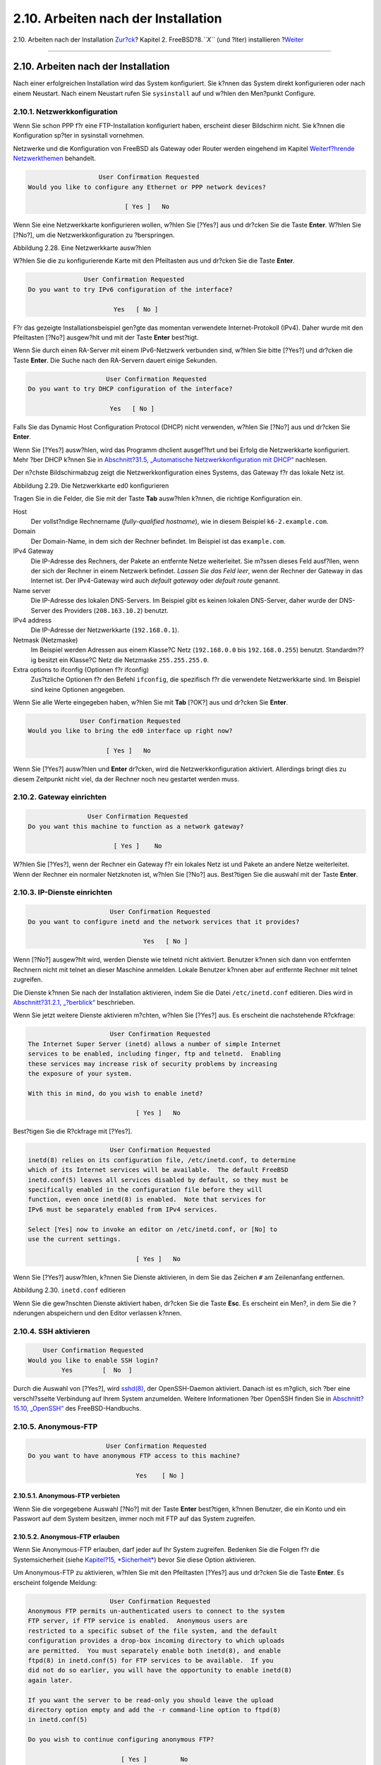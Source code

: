 ====================================
2.10. Arbeiten nach der Installation
====================================

.. raw:: html

   <div class="navheader">

2.10. Arbeiten nach der Installation
`Zur?ck <install-final-warning.html>`__?
Kapitel 2. FreeBSD?8.\ *``X``* (und ?lter) installieren
?\ `Weiter <install-trouble.html>`__

--------------

.. raw:: html

   </div>

.. raw:: html

   <div class="sect1">

.. raw:: html

   <div class="titlepage" xmlns="">

.. raw:: html

   <div>

.. raw:: html

   <div>

2.10. Arbeiten nach der Installation
------------------------------------

.. raw:: html

   </div>

.. raw:: html

   </div>

.. raw:: html

   </div>

Nach einer erfolgreichen Installation wird das System konfiguriert. Sie
k?nnen das System direkt konfigurieren oder nach einem Neustart. Nach
einem Neustart rufen Sie ``sysinstall`` auf und w?hlen den Men?punkt
Configure.

.. raw:: html

   <div class="sect2">

.. raw:: html

   <div class="titlepage" xmlns="">

.. raw:: html

   <div>

.. raw:: html

   <div>

2.10.1. Netzwerkkonfiguration
~~~~~~~~~~~~~~~~~~~~~~~~~~~~~

.. raw:: html

   </div>

.. raw:: html

   </div>

.. raw:: html

   </div>

Wenn Sie schon PPP f?r eine FTP-Installation konfiguriert haben,
erscheint dieser Bildschirm nicht. Sie k?nnen die Konfiguration sp?ter
in sysinstall vornehmen.

Netzwerke und die Konfiguration von FreeBSD als Gateway oder Router
werden eingehend im Kapitel `Weiterf?hrende
Netzwerkthemen <advanced-networking.html>`__ behandelt.

.. code:: screen

                          User Confirmation Requested
       Would you like to configure any Ethernet or PPP network devices?

                                 [ Yes ]   No

Wenn Sie eine Netzwerkkarte konfigurieren wollen, w?hlen Sie [?Yes?] aus
und dr?cken Sie die Taste **Enter**. W?hlen Sie [?No?], um die
Netzwerkkonfiguration zu ?berspringen.

.. raw:: html

   <div class="figure">

.. raw:: html

   <div class="figure-title">

Abbildung 2.28. Eine Netzwerkkarte ausw?hlen

.. raw:: html

   </div>

.. raw:: html

   <div class="figure-contents">

.. raw:: html

   <div class="mediaobject">

|Eine Netzwerkkarte ausw?hlen|

.. raw:: html

   </div>

.. raw:: html

   </div>

.. raw:: html

   </div>

W?hlen Sie die zu konfigurierende Karte mit den Pfeiltasten aus und
dr?cken Sie die Taste **Enter**.

.. code:: screen

                          User Confirmation Requested
           Do you want to try IPv6 configuration of the interface?

                                  Yes   [ No ]

F?r das gezeigte Installationsbeispiel gen?gte das momentan verwendete
Internet-Protokoll (IPv4). Daher wurde mit den Pfeiltasten [?No?]
ausgew?hlt und mit der Taste **Enter** best?tigt.

Wenn Sie durch einen RA-Server mit einem IPv6-Netzwerk verbunden sind,
w?hlen Sie bitte [?Yes?] und dr?cken die Taste **Enter**. Die Suche nach
den RA-Servern dauert einige Sekunden.

.. code:: screen

                                 User Confirmation Requested
            Do you want to try DHCP configuration of the interface?

                                  Yes   [ No ]

Falls Sie das Dynamic Host Configuration Protocol (DHCP) nicht
verwenden, w?hlen Sie [?No?] aus und dr?cken Sie **Enter**.

Wenn Sie [?Yes?] ausw?hlen, wird das Programm dhclient ausgef?hrt und
bei Erfolg die Netzwerkkarte konfiguriert. Mehr ?ber DHCP k?nnen Sie in
`Abschnitt?31.5, „Automatische Netzwerkkonfiguration mit
DHCP“ <network-dhcp.html>`__ nachlesen.

Der n?chste Bildschirmabzug zeigt die Netzwerkkonfiguration eines
Systems, das Gateway f?r das lokale Netz ist.

.. raw:: html

   <div class="figure">

.. raw:: html

   <div class="figure-title">

Abbildung 2.29. Die Netzwerkkarte ed0 konfigurieren

.. raw:: html

   </div>

.. raw:: html

   <div class="figure-contents">

.. raw:: html

   <div class="mediaobject">

|Die Netzwerkkarte ed0 konfigurieren|

.. raw:: html

   </div>

.. raw:: html

   </div>

.. raw:: html

   </div>

Tragen Sie in die Felder, die Sie mit der Taste **Tab** ausw?hlen
k?nnen, die richtige Konfiguration ein.

.. raw:: html

   <div class="variablelist">

Host
    Der vollst?ndige Rechnername (*fully-qualified hostname*), wie in
    diesem Beispiel ``k6-2.example.com``.

Domain
    Der Domain-Name, in dem sich der Rechner befindet. Im Beispiel ist
    das ``example.com``.

IPv4 Gateway
    Die IP-Adresse des Rechners, der Pakete an entfernte Netze
    weiterleitet. Sie m?ssen dieses Feld ausf?llen, wenn der sich der
    Rechner in einem Netzwerk befindet. *Lassen Sie das Feld leer*, wenn
    der Rechner der Gateway in das Internet ist. Der IPv4-Gateway wird
    auch *default gateway* oder *default route* genannt.

Name server
    Die IP-Adresse des lokalen DNS-Servers. Im Beispiel gibt es keinen
    lokalen DNS-Server, daher wurde der DNS-Server des Providers
    (``208.163.10.2``) benutzt.

IPv4 address
    Die IP-Adresse der Netzwerkkarte (``192.168.0.1``).

Netmask (Netzmaske)
    Im Beispiel werden Adressen aus einem Klasse?C Netz (``192.168.0.0``
    bis ``192.168.0.255``) benutzt. Standardm??ig besitzt ein Klasse?C
    Netz die Netzmaske ``255.255.255.0``.

Extra options to ifconfig (Optionen f?r ifconfig)
    Zus?tzliche Optionen f?r den Befehl ``ifconfig``, die spezifisch f?r
    die verwendete Netzwerkkarte sind. Im Beispiel sind keine Optionen
    angegeben.

.. raw:: html

   </div>

Wenn Sie alle Werte eingegeben haben, w?hlen Sie mit **Tab** [?OK?] aus
und dr?cken Sie **Enter**.

.. code:: screen

                          User Confirmation Requested
            Would you like to bring the ed0 interface up right now?

                                 [ Yes ]   No

Wenn Sie [?Yes?] ausw?hlen und **Enter** dr?cken, wird die
Netzwerkkonfiguration aktiviert. Allerdings bringt dies zu diesem
Zeitpunkt nicht viel, da der Rechner noch neu gestartet werden muss.

.. raw:: html

   </div>

.. raw:: html

   <div class="sect2">

.. raw:: html

   <div class="titlepage" xmlns="">

.. raw:: html

   <div>

.. raw:: html

   <div>

2.10.2. Gateway einrichten
~~~~~~~~~~~~~~~~~~~~~~~~~~

.. raw:: html

   </div>

.. raw:: html

   </div>

.. raw:: html

   </div>

.. code:: screen

                           User Confirmation Requested
           Do you want this machine to function as a network gateway?

                                  [ Yes ]    No

W?hlen Sie [?Yes?], wenn der Rechner ein Gateway f?r ein lokales Netz
ist und Pakete an andere Netze weiterleitet. Wenn der Rechner ein
normaler Netzknoten ist, w?hlen Sie [?No?] aus. Best?tigen Sie die
auswahl mit der Taste **Enter**.

.. raw:: html

   </div>

.. raw:: html

   <div class="sect2">

.. raw:: html

   <div class="titlepage" xmlns="">

.. raw:: html

   <div>

.. raw:: html

   <div>

2.10.3. IP-Dienste einrichten
~~~~~~~~~~~~~~~~~~~~~~~~~~~~~

.. raw:: html

   </div>

.. raw:: html

   </div>

.. raw:: html

   </div>

.. code:: screen

                          User Confirmation Requested
    Do you want to configure inetd and the network services that it provides?

                                   Yes   [ No ]

Wenn [?No?] ausgew?hlt wird, werden Dienste wie telnetd nicht aktiviert.
Benutzer k?nnen sich dann von entfernten Rechnern nicht mit telnet an
dieser Maschine anmelden. Lokale Benutzer k?nnen aber auf entfernte
Rechner mit telnet zugreifen.

Die Dienste k?nnen Sie nach der Installation aktivieren, indem Sie die
Datei ``/etc/inetd.conf`` editieren. Dies wird in `Abschnitt?31.2.1,
„?berblick“ <network-inetd.html#network-inetd-overview>`__ beschrieben.

Wenn Sie jetzt weitere Dienste aktivieren m?chten, w?hlen Sie [?Yes?]
aus. Es erscheint die nachstehende R?ckfrage:

.. code:: screen

                          User Confirmation Requested
    The Internet Super Server (inetd) allows a number of simple Internet
    services to be enabled, including finger, ftp and telnetd.  Enabling
    these services may increase risk of security problems by increasing
    the exposure of your system.

    With this in mind, do you wish to enable inetd?

                                 [ Yes ]   No

Best?tigen Sie die R?ckfrage mit [?Yes?].

.. code:: screen

                          User Confirmation Requested
    inetd(8) relies on its configuration file, /etc/inetd.conf, to determine
    which of its Internet services will be available.  The default FreeBSD
    inetd.conf(5) leaves all services disabled by default, so they must be
    specifically enabled in the configuration file before they will
    function, even once inetd(8) is enabled.  Note that services for
    IPv6 must be separately enabled from IPv4 services.

    Select [Yes] now to invoke an editor on /etc/inetd.conf, or [No] to
    use the current settings.

                                 [ Yes ]   No

Wenn Sie [?Yes?] ausw?hlen, k?nnen Sie Dienste aktivieren, in dem Sie
das Zeichen ``#`` am Zeilenanfang entfernen.

.. raw:: html

   <div class="figure">

.. raw:: html

   <div class="figure-title">

Abbildung 2.30. ``inetd.conf`` editieren

.. raw:: html

   </div>

.. raw:: html

   <div class="figure-contents">

.. raw:: html

   <div class="mediaobject">

|inetd.conf editieren|

.. raw:: html

   </div>

.. raw:: html

   </div>

.. raw:: html

   </div>

Wenn Sie die gew?nschten Dienste aktiviert haben, dr?cken Sie die Taste
**Esc**. Es erscheint ein Men?, in dem Sie die ?nderungen abspeichern
und den Editor verlassen k?nnen.

.. raw:: html

   </div>

.. raw:: html

   <div class="sect2">

.. raw:: html

   <div class="titlepage" xmlns="">

.. raw:: html

   <div>

.. raw:: html

   <div>

2.10.4. SSH aktivieren
~~~~~~~~~~~~~~~~~~~~~~

.. raw:: html

   </div>

.. raw:: html

   </div>

.. raw:: html

   </div>

.. code:: screen

                          User Confirmation Requested
                      Would you like to enable SSH login?
                               Yes        [  No  ]

Durch die Auswahl von [?Yes?], wird
`sshd(8) <http://www.FreeBSD.org/cgi/man.cgi?query=sshd&sektion=8>`__,
der OpenSSH-Daemon aktiviert. Danach ist es m?glich, sich ?ber eine
verschl?sselte Verbindung auf Ihrem System anzumelden. Weitere
Informationen ?ber OpenSSH finden Sie in `Abschnitt?15.10,
„OpenSSH“ <openssh.html>`__ des FreeBSD-Handbuchs.

.. raw:: html

   </div>

.. raw:: html

   <div class="sect2">

.. raw:: html

   <div class="titlepage" xmlns="">

.. raw:: html

   <div>

.. raw:: html

   <div>

2.10.5. Anonymous-FTP
~~~~~~~~~~~~~~~~~~~~~

.. raw:: html

   </div>

.. raw:: html

   </div>

.. raw:: html

   </div>

.. code:: screen

                          User Confirmation Requested
     Do you want to have anonymous FTP access to this machine?

                                  Yes    [ No ]

.. raw:: html

   <div class="sect3">

.. raw:: html

   <div class="titlepage" xmlns="">

.. raw:: html

   <div>

.. raw:: html

   <div>

2.10.5.1. Anonymous-FTP verbieten
^^^^^^^^^^^^^^^^^^^^^^^^^^^^^^^^^

.. raw:: html

   </div>

.. raw:: html

   </div>

.. raw:: html

   </div>

Wenn Sie die vorgegebene Auswahl [?No?] mit der Taste **Enter**
best?tigen, k?nnen Benutzer, die ein Konto und ein Passwort auf dem
System besitzen, immer noch mit FTP auf das System zugreifen.

.. raw:: html

   </div>

.. raw:: html

   <div class="sect3">

.. raw:: html

   <div class="titlepage" xmlns="">

.. raw:: html

   <div>

.. raw:: html

   <div>

2.10.5.2. Anonymous-FTP erlauben
^^^^^^^^^^^^^^^^^^^^^^^^^^^^^^^^

.. raw:: html

   </div>

.. raw:: html

   </div>

.. raw:: html

   </div>

Wenn Sie Anonymous-FTP erlauben, darf jeder auf Ihr System zugreifen.
Bedenken Sie die Folgen f?r die Systemsicherheit (siehe `Kapitel?15,
*Sicherheit* <security.html>`__) bevor Sie diese Option aktivieren.

Um Anonymous-FTP zu aktivieren, w?hlen Sie mit den Pfeiltasten [?Yes?]
aus und dr?cken Sie die Taste **Enter**. Es erscheint folgende Meldung:

.. code:: screen

                           User Confirmation Requested
     Anonymous FTP permits un-authenticated users to connect to the system
     FTP server, if FTP service is enabled.  Anonymous users are
     restricted to a specific subset of the file system, and the default
     configuration provides a drop-box incoming directory to which uploads
     are permitted.  You must separately enable both inetd(8), and enable
     ftpd(8) in inetd.conf(5) for FTP services to be available.  If you
     did not do so earlier, you will have the opportunity to enable inetd(8)
     again later.

     If you want the server to be read-only you should leave the upload
     directory option empty and add the -r command-line option to ftpd(8)
     in inetd.conf(5)

     Do you wish to continue configuring anonymous FTP?

                              [ Yes ]         No

Diese Nachricht informiert Sie dar?ber, dass der FTP-Dienst auch in der
Datei ``/etc/inetd.conf`` aktiviert werden muss, wenn Sie anonyme
FTP-Verbindungen erlauben wollen (lesen Sie dazu auch `Abschnitt?2.10.3,
„IP-Dienste einrichten“ <install-post.html#inetd-services>`__ des
FreeBSD-Handbuchs). W?hlen Sie [?Yes?] und dr?cken Sie **Enter**, um
fortzufahren. Danach erscheint der folgende Bildschirm:

.. raw:: html

   <div class="figure">

.. raw:: html

   <div class="figure-title">

Abbildung 2.31. Anonymous-FTP konfigurieren

.. raw:: html

   </div>

.. raw:: html

   <div class="figure-contents">

.. raw:: html

   <div class="mediaobject">

|Anonymous-FTP konfigurieren|

.. raw:: html

   </div>

.. raw:: html

   </div>

.. raw:: html

   </div>

Mit der Taste **Tab** wechseln Sie zwischen den Feldern, in die Sie die
ben?tigten Informationen eingeben.

.. raw:: html

   <div class="variablelist">

UID
    Die User-ID, die dem anonymen FTP-Benutzer zugewiesen werden soll.
    Alle hochgeladenen Dateien werden diesem User-ID geh?ren.

Group
    Die Gruppe, zu der der anonyme FTP-Benutzer geh?ren soll.

Comment
    Eine Beschreibung dieses Benutzers in der Datei ``/etc/passwd``.

FTP Root Directory
    Ort, an dem Dateien f?r anonymen FTP-Zugang bereitgestellt werden
    sollen.

Upload Subdirectory
    Das Verzeichnis, in dem von einem anonymen FTP-Benutzer hochgeladene
    Dateien gespeichert werden.

.. raw:: html

   </div>

Das FTP-Wurzelverzeichnis wird per Voreinstellung in ``/var`` angelegt.
Wenn in ``/var`` zu wenig Platz vorhanden ist, k?nnen Sie das
FTP-Wurzelverzeichnis beispielsweise nach ``/usr/ftp`` verlegen.

Wenn Sie mit den Einstellungen zufrieden sind, dr?cken Sie die Taste
**Enter**.

.. code:: screen

                              User Confirmation Requested
             Create a welcome message file for anonymous FTP users?

                                  [ Yes ]    No

Wenn Sie [?Yes?] ausw?hlen und mit **Enter** best?tigen, k?nnen Sie die
Begr??ungsmeldung des FTP-Servers in einem Editor ?ndern.

.. raw:: html

   <div class="figure">

.. raw:: html

   <div class="figure-title">

Abbildung 2.32. Begr??ungsmeldung des FTP-Servers editieren

.. raw:: html

   </div>

.. raw:: html

   <div class="figure-contents">

.. raw:: html

   <div class="mediaobject">

|Begr??ungsmeldung des FTP-Servers editieren|

.. raw:: html

   </div>

.. raw:: html

   </div>

.. raw:: html

   </div>

Der Editor, in dem Sie sich befinden, hei?t ``ee``. Folgen Sie den
Anweisungen, um die Meldung zu editieren. Sie k?nnen die Meldung auch
sp?ter in einem Editor Ihrer Wahl editieren. Merken Sie sich dazu den
Dateinamen, der im Editor unten angezeigt wird.

Wenn Sie die Taste **Esc** dr?cken, erscheint ein Men?, in dem a) leave
editor vorgew?hlt ist. Dr?cken Sie die Taste **Enter**, um den Editor zu
verlassen. Falls Sie ?nderungen vorgenommen haben, best?tigen Sie die
?nderungen nochmals mit **Enter**.

.. raw:: html

   </div>

.. raw:: html

   </div>

.. raw:: html

   <div class="sect2">

.. raw:: html

   <div class="titlepage" xmlns="">

.. raw:: html

   <div>

.. raw:: html

   <div>

2.10.6. Network-File-System einrichten
~~~~~~~~~~~~~~~~~~~~~~~~~~~~~~~~~~~~~~

.. raw:: html

   </div>

.. raw:: html

   </div>

.. raw:: html

   </div>

Mit dem Network-File-System (NFS) k?nnen Sie ?ber ein Netzwerk auf
Dateien zugreifen. Ein Rechner kann NFS-Server, NFS-Client oder beides
sein. NFS wird in `Abschnitt?31.3, „NFS – Network File
System“ <network-nfs.html>`__ besprochen.

.. raw:: html

   <div class="sect3">

.. raw:: html

   <div class="titlepage" xmlns="">

.. raw:: html

   <div>

.. raw:: html

   <div>

2.10.6.1. NFS-Server einrichten
^^^^^^^^^^^^^^^^^^^^^^^^^^^^^^^

.. raw:: html

   </div>

.. raw:: html

   </div>

.. raw:: html

   </div>

.. code:: screen

                           User Confirmation Requested
     Do you want to configure this machine as an NFS server?

                                  Yes    [ No ]

Wenn Sie keinen NFS-Server ben?tigen, w?hlen Sie [?No?] aus und
best?tigen Sie mit **Enter**.

Wenn Sie [?Yes?] ausw?hlen, erscheint der Hinweis, dass die Datei
``exports`` angelegt werden muss.

.. code:: screen

                                   Message
    Operating as an NFS server means that you must first configure an
    /etc/exports file to indicate which hosts are allowed certain kinds of
    access to your local filesystems.
    Press [Enter] now to invoke an editor on /etc/exports
                                   [ OK ]

Dr?cken Sie **Enter** und es wird ein Editor gestartet, in dem Sie die
Datei ``exports`` editieren k?nnen.

.. raw:: html

   <div class="figure">

.. raw:: html

   <div class="figure-title">

Abbildung 2.33. ``exports`` editieren

.. raw:: html

   </div>

.. raw:: html

   <div class="figure-contents">

.. raw:: html

   <div class="mediaobject">

|exports editieren|

.. raw:: html

   </div>

.. raw:: html

   </div>

.. raw:: html

   </div>

Folgen Sie den Anweisungen, um Dateisysteme zu exportieren. Sie k?nnen
die Datei auch sp?ter in einem Editor Ihrer Wahl editieren. Merken Sie
sich dazu den Dateinamen, der im Editor unten angezeigt wird.

Dr?cken Sie die Taste **Esc** und es erscheint ein Men?, in dem a) leave
editor vorgew?hlt ist. Dr?cken Sie die Taste **Enter**, um den Editor zu
verlassen.

.. raw:: html

   </div>

.. raw:: html

   <div class="sect3">

.. raw:: html

   <div class="titlepage" xmlns="">

.. raw:: html

   <div>

.. raw:: html

   <div>

2.10.6.2. NFS-Client einrichten
^^^^^^^^^^^^^^^^^^^^^^^^^^^^^^^

.. raw:: html

   </div>

.. raw:: html

   </div>

.. raw:: html

   </div>

Mit einem NFS-Client k?nnen Sie auf NFS-Server zugreifen.

.. code:: screen

                           User Confirmation Requested
     Do you want to configure this machine as an NFS client?

                                  Yes   [ No ]

W?hlen Sie entweder [?Yes?] oder [?No?] aus und dr?cken Sie **Enter**.

.. raw:: html

   </div>

.. raw:: html

   </div>

.. raw:: html

   <div class="sect2">

.. raw:: html

   <div class="titlepage" xmlns="">

.. raw:: html

   <div>

.. raw:: html

   <div>

2.10.7. Die Systemkonsole einrichten
~~~~~~~~~~~~~~~~~~~~~~~~~~~~~~~~~~~~

.. raw:: html

   </div>

.. raw:: html

   </div>

.. raw:: html

   </div>

Sie k?nnen verschiedene Merkmale der Systemkonsole anpassen.

.. code:: screen

                          User Confirmation Requested
           Would you like to customize your system console settings?

                                  [ Yes ]  No

Wenn Sie die Merkmale der Systemkonsole anpassen wollen, w?hlen Sie
[?Yes?] aus und dr?cken Sie die Taste **Enter**.

.. raw:: html

   <div class="figure">

.. raw:: html

   <div class="figure-title">

Abbildung 2.34. Merkmale der Systemkonsole

.. raw:: html

   </div>

.. raw:: html

   <div class="figure-contents">

.. raw:: html

   <div class="mediaobject">

|Merkmale der Systemkonsole|

.. raw:: html

   </div>

.. raw:: html

   </div>

.. raw:: html

   </div>

Oft wird ein Bildschirmschoner auf der Konsole aktiviert. W?len Sie mit
den Pfeiltasten Saver aus und dr?cken Sie die Taste **Enter**.

.. raw:: html

   <div class="figure">

.. raw:: html

   <div class="figure-title">

Abbildung 2.35. Bildschirmschoner ausw?hlen

.. raw:: html

   </div>

.. raw:: html

   <div class="figure-contents">

.. raw:: html

   <div class="mediaobject">

|Bildschirmschoner ausw?hlen|

.. raw:: html

   </div>

.. raw:: html

   </div>

.. raw:: html

   </div>

W?hlen Sie den gew?nschten Bildschirmschoner mit den Pfeiltasten aus und
dr?cken Sie **Enter**. Das Konfigurationsmen? der Systemkonsole
erscheint wieder.

In der Voreinstellung wird der Bildschirmschoner nach 300?Sekunden
aktiviert. Um diese Zeitspanne zu ?ndern, w?hlen Sie wieder Saver aus.
Mit den Pfeiltasten w?hlen Sie dann Timeout aus und dr?cken **Enter**.
Es erscheint ein Eingabefenster:

.. raw:: html

   <div class="figure">

.. raw:: html

   <div class="figure-title">

Abbildung 2.36. Den Bildschirmschoner einstellen

.. raw:: html

   </div>

.. raw:: html

   <div class="figure-contents">

.. raw:: html

   <div class="mediaobject">

|Den Bildschirmschoner einstellen|

.. raw:: html

   </div>

.. raw:: html

   </div>

.. raw:: html

   </div>

?ndern Sie die Zeitspanne und w?hlen Sie [?OK?] aus. Mit **Enter**
kehren Sie in das Konfigurationsmen? der Systemkonsole zur?ck.

.. raw:: html

   <div class="figure">

.. raw:: html

   <div class="figure-title">

Abbildung 2.37. Die Konfiguration der Systemkonsole verlassen

.. raw:: html

   </div>

.. raw:: html

   <div class="figure-contents">

.. raw:: html

   <div class="mediaobject">

|Die Konfiguration der Systemkonsole verlassen|

.. raw:: html

   </div>

.. raw:: html

   </div>

.. raw:: html

   </div>

Um die Nacharbeiten fortzuf?hren, w?hlen Sie Exit aus und dr?cken Sie
**Enter**.

.. raw:: html

   </div>

.. raw:: html

   <div class="sect2">

.. raw:: html

   <div class="titlepage" xmlns="">

.. raw:: html

   <div>

.. raw:: html

   <div>

2.10.8. Die Zeitzone einstellen
~~~~~~~~~~~~~~~~~~~~~~~~~~~~~~~

.. raw:: html

   </div>

.. raw:: html

   </div>

.. raw:: html

   </div>

Wenn Sie die Zeitzone richtig einstellen, kann Ihr Rechner automatisch
regional bedingte Zeitumstellungen ausf?hren und andere von der Zeitzone
abh?ngige Funktionen handhaben.

Das folgende Beispiel gilt f?r den Osten der USA. Ihre Auswahl h?ngt vom
geographischen Standort Ihres Rechners ab.

.. code:: screen

                          User Confirmation Requested
              Would you like to set this machine's time zone now?

                                [ Yes ]   No

Um die Zeitzone einzustellen, w?hlen Sie [?Yes?] und dr?cken **Enter**.

.. code:: screen

                           User Confirmation Requested
     Is this machine's CMOS clock set to UTC? If it is set to local time
     or you don't know, please choose NO here!

                                  Yes   [ No ]

Je nachdem ob die Systemzeit die Zeitzone UTC verwendet, w?hlen Sie
[?Yes?] oder [?No?] aus. Best?tigen Sie die Auswahl mit der Taste
**Enter**.

.. raw:: html

   <div class="figure">

.. raw:: html

   <div class="figure-title">

Abbildung 2.38. Das Gebiet ausw?hlen

.. raw:: html

   </div>

.. raw:: html

   <div class="figure-contents">

.. raw:: html

   <div class="mediaobject">

|Das Gebiet ausw?hlen|

.. raw:: html

   </div>

.. raw:: html

   </div>

.. raw:: html

   </div>

W?hlen Sie mit den Pfeiltasten das richtige Gebiet aus und dr?cken Sie
**Enter**.

.. raw:: html

   <div class="figure">

.. raw:: html

   <div class="figure-title">

Abbildung 2.39. Das Land ausw?hlen

.. raw:: html

   </div>

.. raw:: html

   <div class="figure-contents">

.. raw:: html

   <div class="mediaobject">

|Das Land ausw?hlen|

.. raw:: html

   </div>

.. raw:: html

   </div>

.. raw:: html

   </div>

W?hlen Sie mit den Pfeiltasten das richtige Land aus und dr?cken Sie
**Enter**.

.. raw:: html

   <div class="figure">

.. raw:: html

   <div class="figure-title">

Abbildung 2.40. Die Zeitzone ausw?hlen

.. raw:: html

   </div>

.. raw:: html

   <div class="figure-contents">

.. raw:: html

   <div class="mediaobject">

|Die Zeitzone ausw?hlen|

.. raw:: html

   </div>

.. raw:: html

   </div>

.. raw:: html

   </div>

W?hlen Sie mit den Pfeiltasten die richtige Zeitzone aus dr?cken Sie
**Enter**.

.. code:: screen

                                Confirmation
                Does the abbreviation 'EDT' look reasonable?

                                [ Yes ]   No

Wenn die angezeigte Abk?rzung der Zeitzone richtig ist, best?tigen Sie
diese mit der Taste **Enter**.

.. raw:: html

   </div>

.. raw:: html

   <div class="sect2">

.. raw:: html

   <div class="titlepage" xmlns="">

.. raw:: html

   <div>

.. raw:: html

   <div>

2.10.9. Linux-Kompatibilit?t
~~~~~~~~~~~~~~~~~~~~~~~~~~~~

.. raw:: html

   </div>

.. raw:: html

   </div>

.. raw:: html

   </div>

.. raw:: html

   <div class="note" xmlns="">

Anmerkung:
~~~~~~~~~~

Die folgenden Anweisungen sind nur f?r FreeBSD?7.X g?ltig. Installieren
Sie eine FreeBSD?8.X-Version, wird der folgende Bildschirm nicht
angezeigt.

.. raw:: html

   </div>

.. code:: screen

                          User Confirmation Requested
              Would you like to enable Linux binary compatibility?

                                [ Yes ]   No

Wenn Sie [?Yes?] ausw?hlen und **Enter** dr?cken, k?nnen Sie
Linux-Software auf FreeBSD laufen lassen. Sp?ter wird dazu die
notwendige Software installiert.

Wenn Sie ?ber FTP installieren, m?ssen Sie mit dem Internet verbunden
sein. Einige FTP-Server bieten nicht alle verf?gbare Software an. Es
kann sein, dass die n?tige Software f?r die Linux-Kompatibilit?t nicht
installiert werden kann, dies k?nnen Sie sp?ter jedoch nachholen.

.. raw:: html

   </div>

.. raw:: html

   <div class="sect2">

.. raw:: html

   <div class="titlepage" xmlns="">

.. raw:: html

   <div>

.. raw:: html

   <div>

2.10.10. Die Maus konfigurieren
~~~~~~~~~~~~~~~~~~~~~~~~~~~~~~~

.. raw:: html

   </div>

.. raw:: html

   </div>

.. raw:: html

   </div>

Mit einer 3-Tasten-Maus k?nnen Sie Texte auf der Konsole und in
Programmen markieren und einf?gen (*cut and paste*). Wenn Sie eine
2-Tasten-Maus besitzen, k?nnen Sie eine 3-Tasten-Maus emulieren. Lesen
Sie dazu nach der Installation die Hilfeseite
`moused(8) <http://www.FreeBSD.org/cgi/man.cgi?query=moused&sektion=8>`__.
Das folgende Beispiel zeigt die Konfiguration einer nicht-USB-Maus (PS/2
oder serielle Maus):

.. code:: screen

                          User Confirmation Requested
             Does this system have a PS/2, serial, or bus mouse?

                                [ Yes ]    No 

W?hlen Sie [?Yes?] f?r eine PS/2-, eine serielle oder eine Bus-Maus.
Haben Sie hingegen eine USB-Maus, w?hlen Sie [?No?]. Danach dr?cken Sie
**Enter**.

.. raw:: html

   <div class="figure">

.. raw:: html

   <div class="figure-title">

Abbildung 2.41. Das Mausprotokoll festlegen

.. raw:: html

   </div>

.. raw:: html

   <div class="figure-contents">

.. raw:: html

   <div class="mediaobject">

|Das Mausprotokoll festlegen|

.. raw:: html

   </div>

.. raw:: html

   </div>

.. raw:: html

   </div>

Markieren Sie mit den Pfeiltasten Type und dr?cken Sie press **Enter**.

.. raw:: html

   <div class="figure">

.. raw:: html

   <div class="figure-title">

Abbildung 2.42. Das Mausprotokoll festlegen

.. raw:: html

   </div>

.. raw:: html

   <div class="figure-contents">

.. raw:: html

   <div class="mediaobject">

|Das Mausprotokoll festlegen|

.. raw:: html

   </div>

.. raw:: html

   </div>

.. raw:: html

   </div>

Im Beispiel wurde eine PS/2-Maus verwendet, sodass die Vorgabe Auto
passend war. Sie k?nnen das Protokoll mit den Pfeiltasten ?ndern.
Stellen Sie sicher, dass [?OK?] aktiviert ist und verlassen Sie das Men?
mit der Taste **Enter**.

.. raw:: html

   <div class="figure">

.. raw:: html

   <div class="figure-title">

Abbildung 2.43. Den Mausport einstellen

.. raw:: html

   </div>

.. raw:: html

   <div class="figure-contents">

.. raw:: html

   <div class="mediaobject">

|Den Mausport einstellen|

.. raw:: html

   </div>

.. raw:: html

   </div>

.. raw:: html

   </div>

W?hlen Sie mit den Pfeiltasten Port und dr?cken Sie die Taste **Enter**.

.. raw:: html

   <div class="figure">

.. raw:: html

   <div class="figure-title">

Abbildung 2.44. Den Mausport einstellen

.. raw:: html

   </div>

.. raw:: html

   <div class="figure-contents">

.. raw:: html

   <div class="mediaobject">

|Den Mausport einstellen|

.. raw:: html

   </div>

.. raw:: html

   </div>

.. raw:: html

   </div>

Im Beispiel wurde eine PS/2-Maus verwendet, sodass die Vorgabe PS/2
richtig war. Sie k?nnen den Port mit den Pfeiltasten ?ndern. Best?tigen
Sie die Auswahl mit der Taste **Enter**.

.. raw:: html

   <div class="figure">

.. raw:: html

   <div class="figure-title">

Abbildung 2.45. Den Mouse-Daemon aktivieren

.. raw:: html

   </div>

.. raw:: html

   <div class="figure-contents">

.. raw:: html

   <div class="mediaobject">

|Den Mouse-Daemon aktivieren|

.. raw:: html

   </div>

.. raw:: html

   </div>

.. raw:: html

   </div>

W?hlen Sie nun mit den Pfeiltasten Enable aus und dr?cken Sie die Taste
**Enter**, um den Mouse-Daemon zu aktivieren und zu testen.

.. raw:: html

   <div class="figure">

.. raw:: html

   <div class="figure-title">

Abbildung 2.46. Den Mouse-Daemon testen

.. raw:: html

   </div>

.. raw:: html

   <div class="figure-contents">

.. raw:: html

   <div class="mediaobject">

|Den Mouse-Daemon testen|

.. raw:: html

   </div>

.. raw:: html

   </div>

.. raw:: html

   </div>

Bewegen Sie die Maus hin und her und pr?fen Sie, dass sich der
Mauszeiger entsprechend bewegt. Wenn alles in Ordnung ist, w?hlen Sie
[?Yes?] aus und dr?cken Sie **Enter**. Wenn sich die Maus nicht richtig
verh?lt, wurde sie nicht korrekt konfiguriert. W?hlen Sie in diesem Fall
[?No?] und versuchen Sie, die Einstellungen zu korrigieren.

Um mit den Nacharbeiten fortzufahren, w?hlen Sie mit den Pfeiltasten
Exit aus und dr?cken Sie **Enter**.

.. raw:: html

   </div>

.. raw:: html

   <div class="sect2">

.. raw:: html

   <div class="titlepage" xmlns="">

.. raw:: html

   <div>

.. raw:: html

   <div>

2.10.11. Pakete installieren
~~~~~~~~~~~~~~~~~~~~~~~~~~~~

.. raw:: html

   </div>

.. raw:: html

   </div>

.. raw:: html

   </div>

Pakete (*packages*) sind schon ?bersetzte Programme und sind ein
zweckm??iger Weg, Programme zu installieren.

Beispielhaft wird im Folgenden die Installation eines Paketes gezeigt.
In diesem Schritt k?nnen auch weitere Pakete installiert werden. Nach
der Installation k?nnen Sie mit ``sysinstall`` zus?tzliche Pakete
installieren.

.. code:: screen

                         User Confirmation Requested
     The FreeBSD package collection is a collection of hundreds of
     ready-to-run applications, from text editors to games to WEB servers
     and more. Would you like to browse the collection now?

                                [ Yes ]   No

Nachdem Sie [ Yes ] ausgew?hlt und **Enter** gedr?ckt haben, gelangen
Sie in die Paketauswahl:

.. raw:: html

   <div class="figure">

.. raw:: html

   <div class="figure-title">

Abbildung 2.47. Die Paketkategorie aussuchen

.. raw:: html

   </div>

.. raw:: html

   <div class="figure-contents">

.. raw:: html

   <div class="mediaobject">

|Die Paketkategorie aussuchen|

.. raw:: html

   </div>

.. raw:: html

   </div>

.. raw:: html

   </div>

Es stehen nur die Pakete zur Auswahl, die sich auf dem momentanen
Installationsmedium befinden.

Wenn Sie All ausw?hlen, werden alle Pakete angezeigt. Sie k?nnen die
Anzeige auf die Pakete einer Kategorie beschr?nken. W?hlen Sie mit den
Pfeiltasten die Kategorie aus und dr?cken Sie die Taste **Enter**.

Ein Men? mit allen Paketen der ausgew?hlten Kategorie erscheint:

.. raw:: html

   <div class="figure">

.. raw:: html

   <div class="figure-title">

Abbildung 2.48. Pakete ausw?hlen

.. raw:: html

   </div>

.. raw:: html

   <div class="figure-contents">

.. raw:: html

   <div class="mediaobject">

|Pakete ausw?hlen|

.. raw:: html

   </div>

.. raw:: html

   </div>

.. raw:: html

   </div>

Im gezeigten Bildschirm ist das Paket bash ausgew?hlt. Sie k?nnen
weitere Pakete ausw?hlen, indem Sie die Pakete mit den Pfeiltasten
markieren und die Taste **Space** dr?cken. In der unteren linken Ecke
des Bildschirms wird eine Kurzbeschreibung des ausgew?hlten Pakets
angezeigt.

Die Taste **Tab** wechselt zwischen dem zuletzt ausgesuchten Paket,
[?OK?] und [?Cancel?].

Wenn Sie die zu installierenden Pakete ausgew?hlt haben, dr?cken Sie
einmal **Tab**, um [?OK?] zu markieren. Dr?cken Sie dann **Enter**, um
wieder in die Paketauswahl zu gelangen.

Die rechte und die linke Pfeiltaste wechseln ebenfalls zwischen [?OK?]
und [?Cancel?]. Mit diesen Tasten k?nnen Sie auch [?OK?] ausw?hlen und
dann mit **Enter** zur Paketauswahl zur?ckkehren.

.. raw:: html

   <div class="figure">

.. raw:: html

   <div class="figure-title">

Abbildung 2.49. Pakete installieren

.. raw:: html

   </div>

.. raw:: html

   <div class="figure-contents">

.. raw:: html

   <div class="mediaobject">

|Pakete installieren|

.. raw:: html

   </div>

.. raw:: html

   </div>

.. raw:: html

   </div>

Benutzen Sie die Taste **Tab** und die Pfeiltasten um [?Install?]
auszuw?hlen. Dr?cken Sie anschlie?end die Taste **Enter**. Sie m?ssen
jetzt die Installation der Pakete best?tigen:

.. raw:: html

   <div class="figure">

.. raw:: html

   <div class="figure-title">

Abbildung 2.50. Paketinstallation best?tigen

.. raw:: html

   </div>

.. raw:: html

   <div class="figure-contents">

.. raw:: html

   <div class="mediaobject">

|Paketinstallation best?tigen|

.. raw:: html

   </div>

.. raw:: html

   </div>

.. raw:: html

   </div>

Die Paketinstallation wird gestartet, wenn Sie [?OK?] ausw?hlen und
**Enter** dr?cken. Den Verlauf der Installation k?nnen Sie anhand der
angezeigten Meldungen verfolgen; achten Sie dabei auf Fehlermeldungen.

Nach der Paketinstallation k?nnen Sie die Nacharbeiten fortsetzen. Wenn
Sie keine Pakete ausgew?hlt haben und die Nacharbeiten fortsetzen
m?chten, w?hlen Sie trotzdem [?Install?] aus.

.. raw:: html

   </div>

.. raw:: html

   <div class="sect2">

.. raw:: html

   <div class="titlepage" xmlns="">

.. raw:: html

   <div>

.. raw:: html

   <div>

2.10.12. Benutzer und Gruppen anlegen
~~~~~~~~~~~~~~~~~~~~~~~~~~~~~~~~~~~~~

.. raw:: html

   </div>

.. raw:: html

   </div>

.. raw:: html

   </div>

W?hrend der Installation sollten Sie mindestens ein Benutzerkonto
anlegen, sodass Sie das System ohne das Konto ``root`` benutzen k?nnen.
Normalerweise ist die Root-Partition recht klein und l?uft schnell voll,
wenn Sie Anwendungen unter dem ``root``-Konto laufen lassen. Vor der
gr??ten Gefahr warnt der nachstehende Hinweis:

.. code:: screen

                         User Confirmation Requested
     Would you like to add any initial user accounts to the system? Adding
     at least one account for yourself at this stage is suggested since
     working as the "root" user is dangerous (it is easy to do things which
     adversely affect the entire system).

                                [ Yes ]   No

Der Bildschirm auf Deutsch:

.. code:: screen

                          Best?tigung erforderlich
     Wollen Sie Benutzerkonten anlegen?  Wir empfehlen, mindestens
     ein Konto f?r sich selbst anzulegen, da es gef?hrlich
     ist, unter "root" zu arbeiten (es ist leicht, Befehle einzugeben,
     die das System nachhaltig beeintr?chtigen).

                                [ Yes ]   No

Um ein Benutzerkonto anzulegen, w?hlen Sie [?Yes?] aus und dr?cken
**Enter**.

.. raw:: html

   <div class="figure">

.. raw:: html

   <div class="figure-title">

Abbildung 2.51. Benutzerkonto ausw?hlen

.. raw:: html

   </div>

.. raw:: html

   <div class="figure-contents">

.. raw:: html

   <div class="mediaobject">

|Benutzerkonto ausw?hlen|

.. raw:: html

   </div>

.. raw:: html

   </div>

.. raw:: html

   </div>

Markieren Sie User mit den Pfeiltasten und dr?cken Sie die Taste
**Enter**.

.. raw:: html

   <div class="figure">

.. raw:: html

   <div class="figure-title">

Abbildung 2.52. Benutzerkonto anlegen

.. raw:: html

   </div>

.. raw:: html

   <div class="figure-contents">

.. raw:: html

   <div class="mediaobject">

|Benutzerkonto anlegen|

.. raw:: html

   </div>

.. raw:: html

   </div>

.. raw:: html

   </div>

W?hlen Sie die Felder zum Ausf?llen mit der Taste **Tab** aus. Zur Hilfe
werden die nachstehenden Beschreibungen werden im unteren Teil des
Bildschirms angezeigt:

.. raw:: html

   <div class="variablelist">

Login ID
    Der Name des Benutzerkontos (verpflichtend).

UID
    Die numerische ID dieses Kontos. Wenn Sie das Feld leer lassen, wird
    eine ID automatisch zugeteilt.

Group
    Die diesem Konto zugeordnete Login-Gruppe. Wenn Sie das Feld leer
    lassen, wird automatisch eine Gruppe zugeteilt.

Password
    Das Passwort des Benutzerkontos. F?llen Sie dieses Feld sehr
    sorgf?tig aus.

Full name
    Der vollst?ndige Name des Benutzers (Kommentarfeld).

Member groups
    Die Gruppen, in denen dieses Konto Mitglied ist (das Konto erh?lt
    Zugriffsrechte auf Dateien dieser Gruppe).

Home directory
    Das Heimatverzeichnis des Benutzerkontos. Wenn Sie das Feld leer
    lassen, wird das Verzeichnis automatisch festgelegt.

Login shell
    Die Login-Shell des Kontos. Wenn Sie das Feld leer lassen, wird
    ``/bin/sh`` als Login-Shell festgesetzt.

.. raw:: html

   </div>

Im Beispiel wurde die Login-Shell von ``/bin/sh`` zu der vorher
installierten ``/usr/local/bin/bash`` ge?ndert. Tragen Sie keine Shell
ein, die nicht existiert, da sich sonst nicht anmelden k?nnen. In der
BSD-Welt wird h?ufig die C-Shell benutzt, die Sie mit ``/bin/tcsh``
angeben k?nnen.

Damit ein Wechsel auf den Superuser ``root`` m?glich ist, wurde dem
Benutzerkonto die Gruppe ``wheel`` zugeordnet.

Wenn Sie zufrieden sind, dr?cken Sie [?OK?]. Es erscheint wieder das
Benutzer-Men?:

.. raw:: html

   <div class="figure">

.. raw:: html

   <div class="figure-title">

Abbildung 2.53. Benutzermen? verlassen

.. raw:: html

   </div>

.. raw:: html

   <div class="figure-contents">

.. raw:: html

   <div class="mediaobject">

|Benutzermen? verlassen|

.. raw:: html

   </div>

.. raw:: html

   </div>

.. raw:: html

   </div>

Weitere Gruppen k?nnen, wenn Sie die Anforderungen schon kennen, zu
diesem Zeitpunkt angelegt werden. Nach der Installation k?nnen Sie
Gruppen mit dem Werkzeug ``sysinstall`` anlegen.

Wenn Sie alle Benutzer angelegt haben, w?hlen Sie mit den Pfeiltasten
Exit aus und dr?cken Sie die Taste **Enter**.

.. raw:: html

   </div>

.. raw:: html

   <div class="sect2">

.. raw:: html

   <div class="titlepage" xmlns="">

.. raw:: html

   <div>

.. raw:: html

   <div>

2.10.13. Das ``root``-Passwort festlegen
~~~~~~~~~~~~~~~~~~~~~~~~~~~~~~~~~~~~~~~~

.. raw:: html

   </div>

.. raw:: html

   </div>

.. raw:: html

   </div>

.. code:: screen

                            Message
     Now you must set the system manager's password.
     This is the password you'll use to log in as "root".

                             [ OK ]

                   [ Press enter or space ]

Um das ``root``-Passwort festzulegen, dr?cken Sie die Taste **Enter**.

Sie m?ssen das Passwort zweimal eingeben. Stellen Sie sicher, dass Sie
das Passwort nicht vergessen. Beachten Sie, dass bei der Eingabe das
Passwort weder ausgegeben wird noch Sterne angezeigt werden.

.. code:: screen

    New password :
    Retype new password :

Nach der erfolgreichen Eingabe des Passworts kann die Installation
fortgesetzt werden.

.. raw:: html

   </div>

.. raw:: html

   <div class="sect2">

.. raw:: html

   <div class="titlepage" xmlns="">

.. raw:: html

   <div>

.. raw:: html

   <div>

2.10.14. Die Installation beenden
~~~~~~~~~~~~~~~~~~~~~~~~~~~~~~~~~

.. raw:: html

   </div>

.. raw:: html

   </div>

.. raw:: html

   </div>

Wenn Sie noch weitere Netzwerkkarten konfigurieren oder `weitere
Einstellungen <install-post.html#network-services>`__ vornehmen wollen,
k?nnen Sie das jetzt tun. Sie k?nnen die Einstellungen auch nach der
Installation mit ``sysinstall`` vornehmen.

.. code:: screen

                         User Confirmation Requested
     Visit the general configuration menu for a chance to set any last
     options?

                                  Yes   [ No ]

Um in das Hauptmen? zur?ckzukehren, w?hlen Sie mit den Pfeiltasten
[?No?] aus und dr?cken Sie **Enter**.

.. raw:: html

   <div class="figure">

.. raw:: html

   <div class="figure-title">

Abbildung 2.54. Die Installation beenden

.. raw:: html

   </div>

.. raw:: html

   <div class="figure-contents">

.. raw:: html

   <div class="mediaobject">

|Die Installation beenden|

.. raw:: html

   </div>

.. raw:: html

   </div>

.. raw:: html

   </div>

W?hlen Sie mit den Pfeiltasten [X Exit Install] aus und dr?cken Sie die
Taste **Enter**. Sie m?ssen das Beenden der Installation best?tigen:

.. code:: screen

                         User Confirmation Requested
     Are you sure you wish to exit? The system will reboot.

                                [ Yes ]   No

W?hlen Sie [?Yes?]. Wenn Sie von einer CD-ROM gestartet haben, erhalten
Sie die folgende Meldung, die Sie daran erinnert, die CD-ROM aus dem
Laufwerk zu entfernen:

.. code:: screen

                        Message
    Be sure to remove the media from the drive.

                        [ OK ]
               [ Press enter or space ]

Das CD-Laufwerk ist bis zum Neustart des Systems verriegelt. Entfernen
Sie die CD z?gig, wenn der Rechner startet.

Achten Sie beim Neustart des Systems auf eventuell auftauchende
Fehlermeldungen (lesen Sie `Abschnitt?2.10.16, „FreeBSD
starten“ <install-post.html#freebsdboot>`__ f?r weitere Informationen).

.. raw:: html

   </div>

.. raw:: html

   <div class="sect2">

.. raw:: html

   <div class="titlepage" xmlns="">

.. raw:: html

   <div>

.. raw:: html

   <div>

2.10.15. Weitere Netzwerkdienste einrichten
~~~~~~~~~~~~~~~~~~~~~~~~~~~~~~~~~~~~~~~~~~~

.. raw:: html

   </div>

.. raw:: html

   <div>

Beigetragen von Tom Rhodes.

.. raw:: html

   </div>

.. raw:: html

   </div>

.. raw:: html

   </div>

Anf?nger ohne Vorwissen finden das Einrichten von Netzwerkdiensten oft
deprimierend. Netzwerke und das Internet sind f?r moderne
Betriebssysteme von entscheidender Bedeutung. Es ist daher wichtig, die
Netzwerkfunktionen von FreeBSD zu kennen. Die von FreeBSD angebotenen
Netzwerkdienste k?nnen Sie w?hrend der Installation kennen lernen.

Netzwerkdienste sind Programme, die Eingaben aus dem Netzwerk
entgegennehmen. Es wird gro?e M?he darauf verwendet, dass diese
Programme keinen Schaden verursachen. Leider k?nnen auch Programmierern
Fehler unterlaufen und es gibt F?lle, in denen Fehler in
Netzwerkdiensten von Angreifern ausgenutzt wurden. Es ist daher wichtig,
dass Sie nur Dienste aktivieren, die Sie ben?tigen. Im Zweifallsfall
sollten Sie einen Dienst solange nicht aktivieren, bis Sie herausfinden,
dass Sie den Dienst ben?tigen. Einen Dienst k?nnen Sie sp?ter immer noch
mit sysinstall oder in der Datei ``/etc/rc.conf`` aktivieren.

W?hlen Sie den Men?punkt Networking und es erscheint ein Men? wie das
nachstehende:

.. raw:: html

   <div class="figure">

.. raw:: html

   <div class="figure-title">

Abbildung 2.55. Netzwerkdienste – obere H?lfte

.. raw:: html

   </div>

.. raw:: html

   <div class="figure-contents">

.. raw:: html

   <div class="mediaobject">

|Netzwerkdienste – obere H?lfte|

.. raw:: html

   </div>

.. raw:: html

   </div>

.. raw:: html

   </div>

Die erste Option, Interfaces, wurde schon in `Abschnitt?2.10.1,
„Netzwerkkonfiguration“ <install-post.html#inst-network-dev>`__
konfiguriert. Sie k?nnen daher diesen Punkt ?berspringen.

Der Punkt AMD aktiviert einen Dienst, der automatisch Dateisysteme
einh?ngt. Normalerweise wird der Dienst zusammen mit dem NFS-Protokoll
(siehe unten) verwendet, um automatisch entfernte Dateisysteme
einzuh?ngen. Dieser Men?punkt erfordert keine weitere Konfiguration.

Der n?chste Men?punkt ist AMD Flags. Wenn Sie den Punkt ausw?hlen,
erscheint ein Fenster, in dem Sie AMD-spezifische Optionen eingeben
k?nnen. Die nachstehenden Optionen sind schon vorgegeben:

.. code:: screen

    -a /.amd_mnt -l syslog /host /etc/amd.map /net /etc/amd.map

Die Option ``-a`` legt das Verzeichnis fest (hier ``/.amd_mnt``), unter
dem Dateisysteme eingehangen werden. Die Option ``-l`` legt die
Protokolldatei fest. Wenn syslogd verwendet wird, werden alle Meldungen
an den Daemon syslogd gesendet. Das Verzeichnis ``/host`` dient zum
Zugriff auf exportierte Verzeichnisse von entfernten Rechnern, das
Verzeichnis ``/net`` dient zum Zugriff auf exportierte Verzeichnisse von
entfernten IP-Adressen. Die Datei ``/etc/amd.map`` enth?lt die
Einstellungen f?r von AMD verwaltete Dateisysteme.

Die Auswahl Anon FTP erlaubt Anonymous-FTP-Verbindungen. W?hlen Sie
diese Option, wenn Sie einen Anonymous-FTP-Server einrichten wollen.
Seien Sie sich ?ber die Sicherheitsrisiken bewusst, wenn Sie
Anonymous-FTP erlauben. Die Sicherheitsrisiken und die Konfiguration von
Anonymous-FTP werden in einem gesonderten Fenster erkl?rt, das aufgeht,
wenn Sie diese Option ausw?hlen.

Der Men?punkt Gateway konfiguriert das System, wie vorher erl?utert, als
Gateway. Wenn Sie w?hrend der Installation den Rechner aus Versehen als
Gateway konfiguriert haben, k?nnen Sie dies hier wieder r?ckg?ngig
machen.

Der Men?punkt Inetd konfiguriert, wie schon oben besprochen, den Daemon
`inetd(8) <http://www.FreeBSD.org/cgi/man.cgi?query=inetd&sektion=8>`__.

Die Auswahl Mail konfiguriert den Mail Transfer Agent (MTA) des Systems.
Wenn Sie diesen Punkt ausw?hlen, erscheint das folgende Men?:

.. raw:: html

   <div class="figure">

.. raw:: html

   <div class="figure-title">

Abbildung 2.56. Den MTA festlegen

.. raw:: html

   </div>

.. raw:: html

   <div class="figure-contents">

.. raw:: html

   <div class="mediaobject">

|Den MTA festlegen|

.. raw:: html

   </div>

.. raw:: html

   </div>

.. raw:: html

   </div>

In diesem Men? w?hlen Sie aus, welcher MTA installiert und benutzt wird.
Ein MTA ist ein Mail-Server, der E-Mails an lokale Empf?nger oder an
Empf?nger im Internet ausliefert.

Die Auswahl Sendmail installiert das verbreitete sendmail (in FreeBSD
die Voreinstellung). Die Auswahl Sendmail local verwendet sendmail als
MTA, deaktiviert aber den Empfang von E-Mails aus dem Internet. Postfix
und Exim sind ?hnlich wie Sendmail. Beide Programme liefern E-Mails aus
und einige Anwender verwenden lieber eines der beiden Programme als MTA.

Nachdem Sie einen MTA ausgew?hlt haben (oder beschlossen haben, keinen
MTA zu benutzen), erscheint wieder das Men? Netzwerkdienste. Der n?chste
Men?punkt ist NFS client.

Die Auswahl NFS client erlaubt es dem System, mit einem NFS-Server zu
kommunizieren. Ein NFS-Server stellt mithilfe des NFS-Protokolls
Dateisysteme f?r andere Systeme auf dem Netzwerk bereit. Wenn der
Rechner alleine f?r sich steht, k?nnen Sie diesen Men?punkt auslassen.
Wahrscheinlich m?ssen Sie noch weitere Einstellungen vornehmen; der
`Abschnitt?31.3, „NFS – Network File System“ <network-nfs.html>`__
beschreibt die Einstellungen f?r NFS-Server und NFS-Clients.

Der Men?punkt NFS server richtet einen NFS-Server auf dem Rechner ein.
Durch die Auswahl dieses Punktes werden die f?r Remote-Procedure-Call
(RPC) ben?tigten Dienste gestartet. Mit RPC werden Routinen auf
entfernten Rechnern aufgerufen.

Der n?chste Punkt, Ntpdate, konfiguriert die Zeitsynchronisation. Wenn
Sie diesen Punkt ausw?hlen, erscheint das folgende Men?:

.. raw:: html

   <div class="figure">

.. raw:: html

   <div class="figure-title">

Abbildung 2.57. Ntpdate konfigurieren

.. raw:: html

   </div>

.. raw:: html

   <div class="figure-contents">

.. raw:: html

   <div class="mediaobject">

|Ntpdate konfigurieren|

.. raw:: html

   </div>

.. raw:: html

   </div>

.. raw:: html

   </div>

W?hlen Sie aus diesem Men? einen nahe liegenden Server aus. Die
Zeitsynchronisation mit einem nahe liegenden Server ist, wegen der
geringeren Latenzzeit, genauer als die Synchronisation mit einem weiter
entfernten Server.

Der n?chste Men?punkt ist PCNFSD. Wenn Sie diesen Punkt ausw?hlen, wird
`net/pcnfsd <http://www.freebsd.org/cgi/url.cgi?ports/net/pcnfsd/pkg-descr>`__
aus der Ports-Sammlung installiert. Dieses n?tzliche Werkzeug stellt
NFS-Authentifizierungsdienste f?r Systeme bereit, die diese Dienste
nicht anbieten (beispielsweise Microsofts MS-DOS?).

Um die n?chsten Men?punkte zu sehen, m?ssen Sie herunterbl?ttern:

.. raw:: html

   <div class="figure">

.. raw:: html

   <div class="figure-title">

Abbildung 2.58. Netzwerkdienste – untere H?lfte

.. raw:: html

   </div>

.. raw:: html

   <div class="figure-contents">

.. raw:: html

   <div class="mediaobject">

|Netzwerkdienste – untere H?lfte|

.. raw:: html

   </div>

.. raw:: html

   </div>

.. raw:: html

   </div>

Die Programme
`rpcbind(8) <http://www.FreeBSD.org/cgi/man.cgi?query=rpcbind&sektion=8>`__,
`rpc.statd(8) <http://www.FreeBSD.org/cgi/man.cgi?query=rpc.statd&sektion=8>`__
und
`rpc.lockd(8) <http://www.FreeBSD.org/cgi/man.cgi?query=rpc.lockd&sektion=8>`__
werden f?r Remote-Procedure-Calls (RPC) benutzt. Das Programm
``rpcbind`` verwaltet die Kommunikation zwischen NFS-Servern und
NFS-Clients und ist f?r den Betrieb eines NFS-Servers erforderlich. Der
Daemon rpc.statd h?lt zusammen mit dem Daemon rpc.statd des entfernten
Rechners den Status der Verbindung. Der Status einer Verbindung wird
normalerweise in der Datei ``/var/db/statd.status`` festgehalten. Der
n?chste Men?punkt ist rpc.lockd, der Dateisperren (*file locks*)
bereitstellt. rpc.lockd wird normalerweise zusammen mit dem Daemon
rpc.statd benutzt, der festh?lt welche Rechner Sperren anfordern und wie
oft Sperren angefordert werden. Beide Dienste sind wunderbar zur
Fehlersuche geeignet, doch werden Sie zum Betrieb von NFS-Servern und
NFS-Clients nicht ben?tigt.

Der n?chste Punkt in der Auswahl ist Routed, der Routing-Daemon. Das
Programm
`routed(8) <http://www.FreeBSD.org/cgi/man.cgi?query=routed&sektion=8>`__
verwaltet die Routing-Tabelle, entdeckt Multicast-Router und stellt die
Routing-Tabelle auf Anfrage jedem mit dem Netz verbundenen Rechner zur
Verf?gung. Der Daemon wird haupts?chlich auf Gateways eines lokalen
Netzes eingesetzt. Wenn Sie den Punkt ausw?hlen m?ssen Sie den Ort des
Programms angeben. Die Vorgabe k?nnen Sie mit der Taste **Enter**
?bernehmen. Anschlie?end werden Sie nach den Kommandozeilenoptionen f?r
``routed`` gefragt. Vorgegeben ist die Option ``-q``.

Der n?chste Men?punkt ist Rwhod. Wenn Sie diesen Punkt ausw?hlen, wird
w?hrend des Systemstarts der Daemon
`rwhod(8) <http://www.FreeBSD.org/cgi/man.cgi?query=rwhod&sektion=8>`__
gestartet. Das Kommando ``rwhod`` schickt Broadcast-Meldungen in das
Netz oder empf?ngt diese im Consumer-Mode. Die Funktion der Werkzeuge
wird in den Hilfeseiten
`ruptime(1) <http://www.FreeBSD.org/cgi/man.cgi?query=ruptime&sektion=1>`__
und
`rwho(1) <http://www.FreeBSD.org/cgi/man.cgi?query=rwho&sektion=1>`__
beschrieben.

Der vorletzte Men?punkt aktiviert den Daemon
`sshd(8) <http://www.FreeBSD.org/cgi/man.cgi?query=sshd&sektion=8>`__,
den OpenSSH Secure-Shell-Server. Wo m?glich sollte SSH anstelle von
telnet und FTP eingesetzt werden. Der Secure-Shell-Server erstellt
verschl?sselte und daher sichere Verbindungen zwischen zwei Rechnern.

TCP Extensions ist der letzte Men?punkt. Diese Auswahl aktiviert die
TCP-Erweiterungen aus RFC?1323 und RFC?1644. Obwohl dies auf vielen
Rechnern die Verbindungsgeschwindigkeit erh?ht, k?nnen durch diese
Option auch Verbindungsabbr?che auftreten. Auf Servern sollte diese
Option nicht aktiviert werden, auf Einzelmaschinen kann diese Option
n?tzlich sein.

Wenn Sie die Netzwerkdienste eingerichtet haben, bl?ttern Sie zum
Men?punkt Exit hoch, um die Nacharbeiten fortzusetzen oder verlassen Sie
sysinstall, indem Sie zweimal X Exit und danach [X Exit Install] w?hlen.

.. raw:: html

   </div>

.. raw:: html

   <div class="sect2">

.. raw:: html

   <div class="titlepage" xmlns="">

.. raw:: html

   <div>

.. raw:: html

   <div>

2.10.16. FreeBSD starten
~~~~~~~~~~~~~~~~~~~~~~~~

.. raw:: html

   </div>

.. raw:: html

   </div>

.. raw:: html

   </div>

.. raw:: html

   <div class="sect3">

.. raw:: html

   <div class="titlepage" xmlns="">

.. raw:: html

   <div>

.. raw:: html

   <div>

2.10.16.1. Start von FreeBSD auf FreeBSD/i386
^^^^^^^^^^^^^^^^^^^^^^^^^^^^^^^^^^^^^^^^^^^^^

.. raw:: html

   </div>

.. raw:: html

   </div>

.. raw:: html

   </div>

Wenn alles funktioniert hat, laufen viele Meldungen ?ber den Bildschirm
und schlie?lich erscheint ein Anmeldeprompt. Um sich die Meldungen
anzusehen. dr?cken Sie die Taste **Scroll-Lock**. Sie k?nnen dann mit
den Tasten **PgUp** und **PgDn** bl?ttern. Wenn Sie erneut
**Scroll-Lock** dr?cken, kehren Sie zum Anmeldeprompt zur?ck.

Es kann sein, dass der Puffer zu klein ist, um alle Meldungen
anzuzeigen. Nachdem Sie sich angemeldet haben, k?nnen Sie sich mit dem
Kommando ``dmesg`` alle Meldungen ansehen.

Melden Sie sich bitte mit dem Benutzerkonto an (``rpratt`` im Beispiel),
das Sie w?hrend der Installation eingerichtet haben. Arbeiten Sie mit
``root`` nur dann wenn es erforderlich ist.

Die nachfolgende Abbildung zeigt typische Startmeldungen
(Versionsangaben entfernt):

.. code:: screen

    Copyright (c) 1992-2002 The FreeBSD Project.
    Copyright (c) 1979, 1980, 1983, 1986, 1988, 1989, 1991, 1992, 1993, 1994
            The Regents of the University of California. All rights reserved.

    Timecounter "i8254"  frequency 1193182 Hz
    CPU: AMD-K6(tm) 3D processor (300.68-MHz 586-class CPU)
      Origin = "AuthenticAMD"  Id = 0x580  Stepping = 0
      Features=0x8001bf<FPU,VME,DE,PSE,TSC,MSR,MCE,CX8,MMX>
      AMD Features=0x80000800<SYSCALL,3DNow!>
    real memory  = 268435456 (262144K bytes)
    config> di sn0
    config> di lnc0
    config> di le0
    config> di ie0
    config> di fe0
    config> di cs0
    config> di bt0
    config> di aic0
    config> di aha0
    config> di adv0
    config> q
    avail memory = 256311296 (250304K bytes)
    Preloaded elf kernel "kernel" at 0xc0491000.
    Preloaded userconfig_script "/boot/kernel.conf" at 0xc049109c.
    md0: Malloc disk
    Using $PIR table, 4 entries at 0xc00fde60
    npx0: <math processor> on motherboard
    npx0: INT 16 interface
    pcib0: <Host to PCI bridge> on motherboard
    pci0: <PCI bus> on pcib0
    pcib1: <VIA 82C598MVP (Apollo MVP3) PCI-PCI (AGP) bridge> at device 1.0 on pci0
    pci1: <PCI bus> on pcib1
    pci1: <Matrox MGA G200 AGP graphics accelerator> at 0.0 irq 11
    isab0: <VIA 82C586 PCI-ISA bridge> at device 7.0 on pci0
    isa0: <ISA bus> on isab0
    atapci0: <VIA 82C586 ATA33 controller> port 0xe000-0xe00f at device 7.1 on pci0
    ata0: at 0x1f0 irq 14 on atapci0
    ata1: at 0x170 irq 15 on atapci0
    uhci0: <VIA 83C572 USB controller> port 0xe400-0xe41f irq 10 at device 7.2 on pci0
    usb0: <VIA 83C572 USB controller> on uhci0
    usb0: USB revision 1.0
    uhub0: VIA UHCI root hub, class 9/0, rev 1.00/1.00, addr 1
    uhub0: 2 ports with 2 removable, self powered
    chip1: <VIA 82C586B ACPI interface> at device 7.3 on pci0
    ed0: <NE2000 PCI Ethernet (RealTek 8029)> port 0xe800-0xe81f irq 9 at
    device 10.0 on pci0
    ed0: address 52:54:05:de:73:1b, type NE2000 (16 bit)
    isa0: too many dependant configs (8)
    isa0: unexpected small tag 14
    fdc0: <NEC 72065B or clone> at port 0x3f0-0x3f5,0x3f7 irq 6 drq 2 on isa0
    fdc0: FIFO enabled, 8 bytes threshold
    fd0: <1440-KB 3.5” drive> on fdc0 drive 0
    atkbdc0: <keyboard controller (i8042)> at port 0x60-0x64 on isa0
    atkbd0: <AT Keyboard> flags 0x1 irq 1 on atkbdc0
    kbd0 at atkbd0
    psm0: <PS/2 Mouse> irq 12 on atkbdc0
    psm0: model Generic PS/2 mouse, device ID 0
    vga0: <Generic ISA VGA> at port 0x3c0-0x3df iomem 0xa0000-0xbffff on isa0
    sc0: <System console> at flags 0x1 on isa0
    sc0: VGA <16 virtual consoles, flags=0x300>
    sio0 at port 0x3f8-0x3ff irq 4 flags 0x10 on isa0
    sio0: type 16550A
    sio1 at port 0x2f8-0x2ff irq 3 on isa0
    sio1: type 16550A
    ppc0: <Parallel port> at port 0x378-0x37f irq 7 on isa0
    ppc0: SMC-like chipset (ECP/EPP/PS2/NIBBLE) in COMPATIBLE mode
    ppc0: FIFO with 16/16/15 bytes threshold
    ppbus0: IEEE1284 device found /NIBBLE
    Probing for PnP devices on ppbus0:
    plip0: <PLIP network interface> on ppbus0
    lpt0: <Printer> on ppbus0
    lpt0: Interrupt-driven port
    ppi0: <Parallel I/O> on ppbus0
    ad0: 8063MB <IBM-DHEA-38451> [16383/16/63] at ata0-master using UDMA33
    ad2: 8063MB <IBM-DHEA-38451> [16383/16/63] at ata1-master using UDMA33
    acd0: CDROM <DELTA OTC-H101/ST3 F/W by OIPD> at ata0-slave using PIO4
    Mounting root from ufs:/dev/ad0s1a
    swapon: adding /dev/ad0s1b as swap device
    Automatic boot in progress...
    /dev/ad0s1a: FILESYSTEM CLEAN; SKIPPING CHECKS
    /dev/ad0s1a: clean, 48752 free (552 frags, 6025 blocks, 0.9% fragmentation)
    /dev/ad0s1f: FILESYSTEM CLEAN; SKIPPING CHECKS
    /dev/ad0s1f: clean, 128997 free (21 frags, 16122 blocks, 0.0% fragmentation)
    /dev/ad0s1g: FILESYSTEM CLEAN; SKIPPING CHECKS
    /dev/ad0s1g: clean, 3036299 free (43175 frags, 374073 blocks, 1.3% fragmentation)
    /dev/ad0s1e: filesystem CLEAN; SKIPPING CHECKS
    /dev/ad0s1e: clean, 128193 free (17 frags, 16022 blocks, 0.0% fragmentation)
    Doing initial network setup: hostname.
    ed0: flags=8843<UP,BROADCAST,RUNNING,SIMPLEX,MULTICAST> mtu 1500
            inet 192.168.0.1 netmask 0xffffff00 broadcast 192.168.0.255
            inet6 fe80::5054::5ff::fede:731b%ed0 prefixlen 64 tentative scopeid 0x1
            ether 52:54:05:de:73:1b
    lo0: flags=8049<UP,LOOPBACK,RUNNING,MULTICAST> mtu 16384
            inet6 fe80::1%lo0 prefixlen 64 scopeid 0x8
            inet6 ::1 prefixlen 128
            inet 127.0.0.1 netmask 0xff000000
    Additional routing options: IP gateway=YES TCP keepalive=YES
    routing daemons:.
    additional daemons: syslogd.
    Doing additional network setup:.
    Starting final network daemons: creating ssh RSA host key
    Generating public/private rsa1 key pair.
    Your identification has been saved in /etc/ssh/ssh_host_key.
    Your public key has been saved in /etc/ssh/ssh_host_key.pub.
    The key fingerprint is:
    cd:76:89:16:69:0e:d0:6e:f8:66:d0:07:26:3c:7e:2d root@k6-2.example.com
     creating ssh DSA host key
    Generating public/private dsa key pair.
    Your identification has been saved in /etc/ssh/ssh_host_dsa_key.
    Your public key has been saved in /etc/ssh/ssh_host_dsa_key.pub.
    The key fingerprint is:
    f9:a1:a9:47:c4:ad:f9:8d:52:b8:b8:ff:8c:ad:2d:e6 root@k6-2.example.com.
    setting ELF ldconfig path: /usr/lib /usr/lib/compat /usr/X11R6/lib
    /usr/local/lib
    a.out ldconfig path: /usr/lib/aout /usr/lib/compat/aout /usr/X11R6/lib/aout
    starting standard daemons: inetd cron sshd usbd sendmail.
    Initial rc.i386 initialization:.
    rc.i386 configuring syscons: blank_time screensaver moused.
    Additional ABI support: linux.
    Local package initialization:.
    Additional TCP options:.

    FreeBSD/i386 (k6-2.example.com) (ttyv0)

    login: rpratt
    Password:

Das Erzeugen der RSA- und DSA-Schl?ssel kann auf langsamen Maschinen
lange dauern. Die Schl?ssel werden nur beim ersten Neustart erzeugt,
sp?tere Neustarts sind schneller.

Wenn der X-Server konfiguriert ist und eine Oberfl?che ausgew?hlt wurde,
k?nnen Sie X mit dem Kommando ``startx`` starten.

.. raw:: html

   </div>

.. raw:: html

   </div>

.. raw:: html

   <div class="sect2">

.. raw:: html

   <div class="titlepage" xmlns="">

.. raw:: html

   <div>

.. raw:: html

   <div>

2.10.17. FreeBSD herunterfahren
~~~~~~~~~~~~~~~~~~~~~~~~~~~~~~~

.. raw:: html

   </div>

.. raw:: html

   </div>

.. raw:: html

   </div>

Es ist wichtig, dass Sie das Betriebssystem richtig herunterfahren.
Wechseln Sie zun?chst mit dem Befehl ``su`` zum Superuser; Sie m?ssen
dazu das ``root``-Passwort eingeben. Der Wechsel auf den Superuser
gelingt nur, wenn der Benutzer ein Mitglied der Gruppe ``wheel`` ist.
Ansonsten melden Sie sich direkt als Benutzer ``root`` an. Der Befehl
``shutdown -h now`` h?lt das System an.

.. code:: screen

    The operating system has halted.
    Please press any key to reboot.

Sie k?nnen den Rechner ausschalten, nachdem die Meldung
``Please press any key to reboot`` erschienen ist. Wenn Sie stattdessen
eine Taste dr?cken, startet das System erneut.

Sie k?nnen das System auch mit der Tastenkombination
**Ctrl**+**Alt**+**Del** neu starten. Sie sollten diese
Tastenkombination allerdings nicht gewohnheitsm??ig benutzen.

.. raw:: html

   </div>

.. raw:: html

   </div>

.. raw:: html

   <div class="navfooter">

--------------

+--------------------------------------------+--------------------------------+----------------------------------------+
| `Zur?ck <install-final-warning.html>`__?   | `Nach oben <install.html>`__   | ?\ `Weiter <install-trouble.html>`__   |
+--------------------------------------------+--------------------------------+----------------------------------------+
| 2.9. Die Installation festschreiben?       | `Zum Anfang <index.html>`__    | ?2.11. Fehlersuche                     |
+--------------------------------------------+--------------------------------+----------------------------------------+

.. raw:: html

   </div>

| Wenn Sie Fragen zu FreeBSD haben, schicken Sie eine E-Mail an
  <de-bsd-questions@de.FreeBSD.org\ >.
|  Wenn Sie Fragen zu dieser Dokumentation haben, schicken Sie eine
  E-Mail an <de-bsd-translators@de.FreeBSD.org\ >.

.. |Eine Netzwerkkarte ausw?hlen| image:: install/ed0-conf.png
.. |Die Netzwerkkarte ed0 konfigurieren| image:: install/ed0-conf2.png
.. |inetd.conf editieren| image:: install/edit-inetd-conf.png
.. |Anonymous-FTP konfigurieren| image:: install/ftp-anon1.png
.. |Begr??ungsmeldung des FTP-Servers editieren| image:: install/ftp-anon2.png
.. |exports editieren| image:: install/nfs-server-edit.png
.. |Merkmale der Systemkonsole| image:: install/console-saver1.png
.. |Bildschirmschoner ausw?hlen| image:: install/console-saver2.png
.. |Den Bildschirmschoner einstellen| image:: install/console-saver3.png
.. |Die Konfiguration der Systemkonsole verlassen| image:: install/console-saver4.png
.. |Das Gebiet ausw?hlen| image:: install/timezone1.png
.. |Das Land ausw?hlen| image:: install/timezone2.png
.. |Die Zeitzone ausw?hlen| image:: install/timezone3.png
.. |Das Mausprotokoll festlegen| image:: install/mouse1.png
.. |Das Mausprotokoll festlegen| image:: install/mouse2.png
.. |Den Mausport einstellen| image:: install/mouse3.png
.. |Den Mausport einstellen| image:: install/mouse4.png
.. |Den Mouse-Daemon aktivieren| image:: install/mouse5.png
.. |Den Mouse-Daemon testen| image:: install/mouse6.png
.. |Die Paketkategorie aussuchen| image:: install/pkg-cat.png
.. |Pakete ausw?hlen| image:: install/pkg-sel.png
.. |Pakete installieren| image:: install/pkg-install.png
.. |Paketinstallation best?tigen| image:: install/pkg-confirm.png
.. |Benutzerkonto ausw?hlen| image:: install/adduser1.png
.. |Benutzerkonto anlegen| image:: install/adduser2.png
.. |Benutzermen? verlassen| image:: install/adduser3.png
.. |Die Installation beenden| image:: install/mainexit.png
.. |Netzwerkdienste – obere H?lfte| image:: install/net-config-menu1.png
.. |Den MTA festlegen| image:: install/mta-main.png
.. |Ntpdate konfigurieren| image:: install/ntp-config.png
.. |Netzwerkdienste – untere H?lfte| image:: install/net-config-menu2.png
